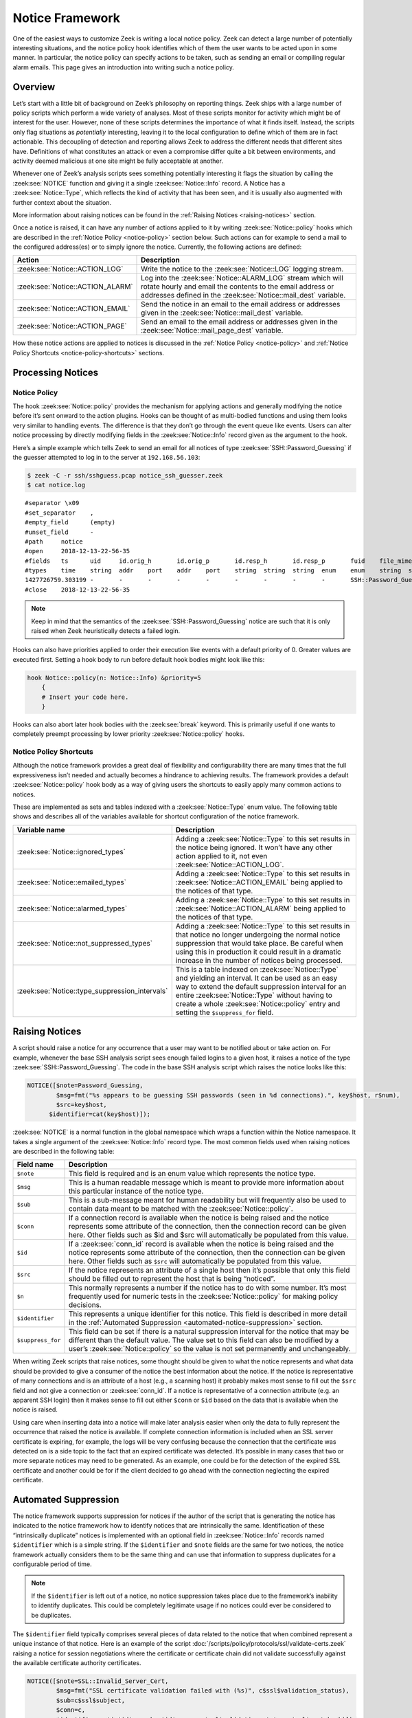 
.. _notice-framework:

================
Notice Framework
================

One of the easiest ways to customize Zeek is writing a local notice policy.
Zeek can detect a large number of potentially interesting situations, and the
notice policy hook identifies which of them the user wants to be acted upon in
some manner. In particular, the notice policy can specify actions to be taken,
such as sending an email or compiling regular alarm emails. This page gives an
introduction into writing such a notice policy.

Overview
========

Let’s start with a little bit of background on Zeek’s philosophy on reporting
things. Zeek ships with a large number of policy scripts which perform a wide
variety of analyses. Most of these scripts monitor for activity which might be
of interest for the user. However, none of these scripts determines the
importance of what it finds itself. Instead, the scripts only flag situations
as *potentially* interesting, leaving it to the local configuration to define
which of them are in fact actionable. This decoupling of detection and
reporting allows Zeek to address the different needs that different sites have.
Definitions of what constitutes an attack or even a compromise differ quite a
bit between environments, and activity deemed malicious at one site might be
fully acceptable at another.

Whenever one of Zeek’s analysis scripts sees something potentially interesting
it flags the situation by calling the :zeek:see:`NOTICE` function and giving it
a single :zeek:see:`Notice::Info` record. A Notice has a
:zeek:see:`Notice::Type`, which reflects the kind of activity that has been
seen, and it is usually also augmented with further context about the
situation.

More information about raising notices can be found in the :ref:`Raising
Notices <raising-notices>` section.

Once a notice is raised, it can have any number of actions applied to it by
writing :zeek:see:`Notice::policy` hooks which are described in the
:ref:`Notice Policy <notice-policy>` section below. Such actions can for
example  to send a mail to the configured address(es) or to simply ignore the
notice. Currently, the following actions are defined:

.. list-table::
  :header-rows: 1

  * - Action
    - Description

  * - :zeek:see:`Notice::ACTION_LOG`
    - Write the notice to the :zeek:see:`Notice::LOG` logging stream.

  * - :zeek:see:`Notice::ACTION_ALARM`
    - Log into the :zeek:see:`Notice::ALARM_LOG` stream which will rotate
      hourly and email the contents to the email address or addresses defined
      in the :zeek:see:`Notice::mail_dest` variable.

  * - :zeek:see:`Notice::ACTION_EMAIL`
    - Send the notice in an email to the email address or addresses given in
      the :zeek:see:`Notice::mail_dest` variable.

  * - :zeek:see:`Notice::ACTION_PAGE`
    - Send an email to the email address or addresses given in the
      :zeek:see:`Notice::mail_page_dest` variable.

How these notice actions are applied to notices is discussed in the
:ref:`Notice Policy <notice-policy>` and :ref:`Notice Policy Shortcuts
<notice-policy-shortcuts>` sections.

Processing Notices
==================

.. _notice-policy:

Notice Policy
-------------

The hook :zeek:see:`Notice::policy` provides the mechanism for applying actions
and generally modifying the notice before it’s sent onward to the action
plugins.  Hooks can be thought of as multi-bodied functions and using them
looks very similar to handling events. The difference is that they don’t go
through the event queue like events. Users can alter notice processing by
directly modifying fields in the :zeek:see:`Notice::Info` record given as the
argument to the hook.

Here’s a simple example which tells Zeek to send an email for all notices of
type :zeek:see:`SSH::Password_Guessing` if the guesser attempted to log in to
the server at ``192.168.56.103``:

.. code-block:: zeek
  :caption: notice_ssh_guesser.zeek

  @load protocols/ssh/detect-bruteforcing

  redef SSH::password_guesses_limit=10;

  hook Notice::policy(n: Notice::Info)
      {
      if ( n$note == SSH::Password_Guessing && /192\.168\.56\.103/ in n$sub )
          add n$actions[Notice::ACTION_EMAIL];
      }

.. code-block:: console

  $ zeek -C -r ssh/sshguess.pcap notice_ssh_guesser.zeek
  $ cat notice.log

::

  #separator \x09
  #set_separator    ,
  #empty_field      (empty)
  #unset_field      -
  #path     notice
  #open     2018-12-13-22-56-35
  #fields   ts      uid     id.orig_h       id.orig_p       id.resp_h       id.resp_p       fuid    file_mime_type  file_desc       proto   note    msg     sub     src     dst     p       n       peer_descr      actions suppress_for    dropped remote_location.country_code    remote_location.region  remote_location.city    remote_location.latitude        remote_location.longitude
  #types    time    string  addr    port    addr    port    string  string  string  enum    enum    string  string  addr    addr    port    count   string  set[enum]       interval        bool    string  string  string  double  double
  1427726759.303199 -       -       -       -       -       -       -       -       -       SSH::Password_Guessing  192.168.56.1 appears to be guessing SSH passwords (seen in 10 connections).     Sampled servers:  192.168.56.103, 192.168.56.103, 192.168.56.103, 192.168.56.103, 192.168.56.103        192.168.56.1    -       -       -       -       Notice::ACTION_EMAIL,Notice::ACTION_LOG 3600.000000     F       -       -       -       -       -
  #close    2018-12-13-22-56-35

.. note::

  Keep in mind that the semantics of the :zeek:see:`SSH::Password_Guessing`
  notice are such that it is only raised when Zeek heuristically detects a
  failed login.

Hooks can also have priorities applied to order their execution like events
with a default priority of 0. Greater values are executed first. Setting a hook
body to run before default hook bodies might look like this:

.. code-block:: zeek

  hook Notice::policy(n: Notice::Info) &priority=5
      {
      # Insert your code here.
      }

Hooks can also abort later hook bodies with the :zeek:see:`break` keyword. This
is primarily useful if one wants to completely preempt processing by lower
priority :zeek:see:`Notice::policy` hooks.

.. _notice-policy-shortcuts:

Notice Policy Shortcuts
-----------------------

Although the notice framework provides a great deal of flexibility and
configurability there are many times that the full expressiveness isn’t needed
and actually becomes a hindrance to achieving results. The framework provides a
default :zeek:see:`Notice::policy` hook body as a way of giving users the
shortcuts to easily apply many common actions to notices.

These are implemented as sets and tables indexed with a
:zeek:see:`Notice::Type` enum value. The following table shows and describes
all of the variables available for shortcut configuration of the notice
framework.

.. list-table::
  :header-rows: 1

  * - Variable name
    - Description

  * - :zeek:see:`Notice::ignored_types`
    - Adding a :zeek:see:`Notice::Type` to this set results in the notice being
      ignored. It won’t have any other action applied to it, not even
      :zeek:see:`Notice::ACTION_LOG`.

  * - :zeek:see:`Notice::emailed_types`
    - Adding a :zeek:see:`Notice::Type` to this set results in
      :zeek:see:`Notice::ACTION_EMAIL` being applied to the notices of that
      type.

  * - :zeek:see:`Notice::alarmed_types`
    - Adding a :zeek:see:`Notice::Type` to this set results in
      :zeek:see:`Notice::ACTION_ALARM` being applied to the notices of that
      type.

  * - :zeek:see:`Notice::not_suppressed_types`
    - Adding a :zeek:see:`Notice::Type` to this set results in that notice no
      longer undergoing the normal notice suppression that would take place. Be
      careful when using this in production it could result in a dramatic
      increase in the number of notices being processed.

  * - :zeek:see:`Notice::type_suppression_intervals`
    - This is a table indexed on :zeek:see:`Notice::Type` and yielding an
      interval. It can be used as an easy way to extend the default suppression
      interval for an entire :zeek:see:`Notice::Type` without having to create
      a whole :zeek:see:`Notice::policy` entry and setting the
      ``$suppress_for`` field.

.. _raising-notices:

Raising Notices
===============

A script should raise a notice for any occurrence that a user may want to be
notified about or take action on. For example, whenever the base SSH analysis
script sees enough failed logins to a given host, it raises a notice of the
type :zeek:see:`SSH::Password_Guessing`. The code in the base SSH analysis
script which raises the notice looks like this:

.. code-block:: zeek

  NOTICE([$note=Password_Guessing,
          $msg=fmt("%s appears to be guessing SSH passwords (seen in %d connections).", key$host, r$num),
          $src=key$host,
        $identifier=cat(key$host)]);

:zeek:see:`NOTICE` is a normal function in the global namespace which wraps a
function within the Notice namespace. It takes a single argument of the
:zeek:see:`Notice::Info` record type. The most common fields used when raising
notices are described in the following table:

.. list-table::
  :header-rows: 1

  * - Field name
    - Description

  * - ``$note``
    - This field is required and is an enum value which represents the notice
      type.

  * - ``$msg``
    - This is a human readable message which is meant to provide more
      information about this particular instance of the notice type.

  * - ``$sub``
    - This is a sub-message meant for human readability but will frequently
      also be used to contain data meant to be matched with the
      :zeek:see:`Notice::policy`.

  * - ``$conn``
    - If a connection record is available when the notice is being raised and
      the notice represents some attribute of the connection, then the
      connection record can be given here. Other fields such as $id and $src
      will automatically be populated from this value.

  * - ``$id``
    - If a :zeek:see:`conn_id` record is available when the notice is being
      raised and the notice represents some attribute of the connection, then
      the connection can be given here. Other fields such as ``$src`` will
      automatically be populated from this value.

  * - ``$src``
    - If the notice represents an attribute of a single host then it’s possible
      that only this field should be filled out to represent the host that is
      being “noticed”.

  * - ``$n``
    - This normally represents a number if the notice has to do with some
      number. It’s most frequently used for numeric tests in the
      :zeek:see:`Notice::policy` for making policy decisions.

  * - ``$identifier``
    - This represents a unique identifier for this notice. This field is
      described in more detail in the :ref:`Automated Suppression
      <automated-notice-suppression>` section.

  * - ``$suppress_for``
    - This field can be set if there is a natural suppression interval for the
      notice that may be different than the default value. The value set to
      this field can also be modified by a user’s :zeek:see:`Notice::policy` so
      the value is not set permanently and unchangeably.

When writing Zeek scripts that raise notices, some thought should be given to
what the notice represents and what data should be provided to give a consumer
of the notice the best information about the notice. If the notice is
representative of many connections and is an attribute of a host (e.g., a
scanning host) it probably makes most sense to fill out the ``$src`` field and
not give a connection or :zeek:see:`conn_id`. If a notice is representative of
a connection attribute (e.g. an apparent SSH login) then it makes sense to fill
out either ``$conn`` or ``$id`` based on the data that is available when the
notice is raised.

Using care when inserting data into a notice will make later analysis easier
when only the data to fully represent the occurrence that raised the notice is
available. If complete connection information is included when an SSL server
certificate is expiring, for example, the logs will be very confusing because
the connection that the certificate was detected on is a side topic to the fact
that an expired certificate was detected. It’s possible in many cases that two
or more separate notices may need to be generated. As an example, one could be
for the detection of the expired SSL certificate and another could be for if
the client decided to go ahead with the connection neglecting the expired
certificate.

.. _automated-notice-suppression:

Automated Suppression
=====================

The notice framework supports suppression for notices if the author of the
script that is generating the notice has indicated to the notice framework how
to identify notices that are intrinsically the same. Identification of these
“intrinsically duplicate” notices is implemented with an optional field in
:zeek:see:`Notice::Info` records named ``$identifier`` which is a simple
string. If the ``$identifier`` and ``$note`` fields are the same for two
notices, the notice framework actually considers them to be the same thing and
can use that information to suppress duplicates for a configurable period of
time.

.. note::

   If the ``$identifier`` is left out of a notice, no notice suppression takes
   place due to the framework’s inability to identify duplicates. This could be
   completely legitimate usage if no notices could ever be considered to be
   duplicates.

The ``$identifier`` field typically comprises several pieces of data related to
the notice that when combined represent a unique instance of that notice. Here
is an example of the script
:doc:`/scripts/policy/protocols/ssl/validate-certs.zeek` raising a notice for
session negotiations where the certificate or certificate chain did not
validate successfully against the available certificate authority certificates.

.. code-block:: zeek

  NOTICE([$note=SSL::Invalid_Server_Cert,
          $msg=fmt("SSL certificate validation failed with (%s)", c$ssl$validation_status),
          $sub=c$ssl$subject,
          $conn=c,
          $identifier=cat(c$id$resp_h,c$id$resp_p,c$ssl$validation_status,c$ssl$cert_hash)]);

In the above example you can see that the ``$identifier`` field contains a
string that is built from the responder IP address and port, the validation
status message, and the MD5 sum of the server certificate. Those fields in
particular are chosen because different SSL certificates could be seen on any
port of a host, certificates could fail validation for different reasons, and
multiple server certificates could be used on that combination of IP address
and port with the server_name SSL extension (explaining the addition of the MD5
sum of the certificate). The result is that if a certificate fails validation
and all four pieces of data match (IP address, port, validation status, and
certificate hash) that particular notice won’t be raised again for the default
suppression period.

Setting the ``$identifier`` field is left to those raising notices because it’s
assumed that the script author who is raising the notice understands the full
problem set and edge cases of the notice which may not be readily apparent to
users. If users don’t want the suppression to take place or simply want a
different interval, they can set a notice’s suppression interval to ``0secs``
or delete the value from the ``$identifier`` field in a
:zeek:see:`Notice::policy` hook.

Extending Notice Framework
==========================

There are a couple of mechanisms for extending the notice framework and adding
new capability.

Extending Notice Emails
-----------------------

If there is extra information that you would like to add to emails, that is
possible to add by writing :zeek:see:`Notice::policy` hooks.

There is a field in the :zeek:see:`Notice::Info` record named
`$email_body_sections` which will be included verbatim when email is being
sent. An example of including some information from an HTTP request is included
below.

.. code-block:: zeek

  hook Notice::policy(n: Notice::Info)
    {
    if ( n?$conn && n$conn?$http && n$conn$http?$host )
      n$email_body_sections[|n$email_body_sections|] = fmt("HTTP host header: %s", n$conn$http$host);
    }

Cluster Considerations
======================

When running Zeek in a cluster, most of the information above stays the same.
Notices are generated, the :zeek:see:`Notice::policy` hook is evaluated, and
any actions are run on the node which generated the notice (most often a worker
node). Of note to users/developers of Zeek is that any files or access needed
to run the notice actions must be available to the respective node(s).

The role of the manager is to receive and distribute notice suppression
information, so that duplicate notices do not get generated. Bear in mind that
there is some amount of latency intrinsic in this synchronization, so it’s
possible that rapidly-generating notices will be repeated (and in this case,
any actions would be executed multiple times, once by each notice-generating
worker).

The Weird Log
=============

A wide range of “weird” activity detected by Zeek can trigger corresponding
events that inform the script layer of this activity. These events exist at
various flow-level granularities, including :zeek:see:`conn_weird`,
:zeek:see:`flow_weird`, :zeek:see:`net_weird`, :zeek:see:`file_weird`, and
others. Built atop the notice framework, the :doc:`Weird
</scripts/base/frameworks/notice/weird.zeek>` module implements event handlers
that funnel the various “weirds” into the usual notice framework handlers. To
get an idea of the available weird-types, take a look at the
:zeek:see:`Weird::actions` table, which defines default actions for the various
types of activity. Weirds generally do not indicate security-relevant activity
— they’re just, well, weird things that you generally wouldn’t expect to
happen, such as odd TCP state machine violations, unexpected HTTP header
constellations, or DNS message properties that fall outside of the relevant RFC
specifications. That is, don’t consider them actionable detections in an IDS
sense, though they might well provide meaningful additional clues for a
security incident.

The notice type for weirds is ``Activity``. You have a wide range of actions at
your disposal for how to handle weirds: you can ignore them, log them, or have
them trigger notice, all at various reduction/filtering granularities (see the
:zeek:see:`Weird::Action` enum values for details). For dynamic filtering, the
:zeek:see:`Weird::ignore_hosts` and :zeek:see:`Weird::weird_ignore` sets allow
exclusion of activity from reporting.

The framework provides a few additional tuning knobs. See
:doc:`/scripts/base/frameworks/notice/weird.zeek` for details.
